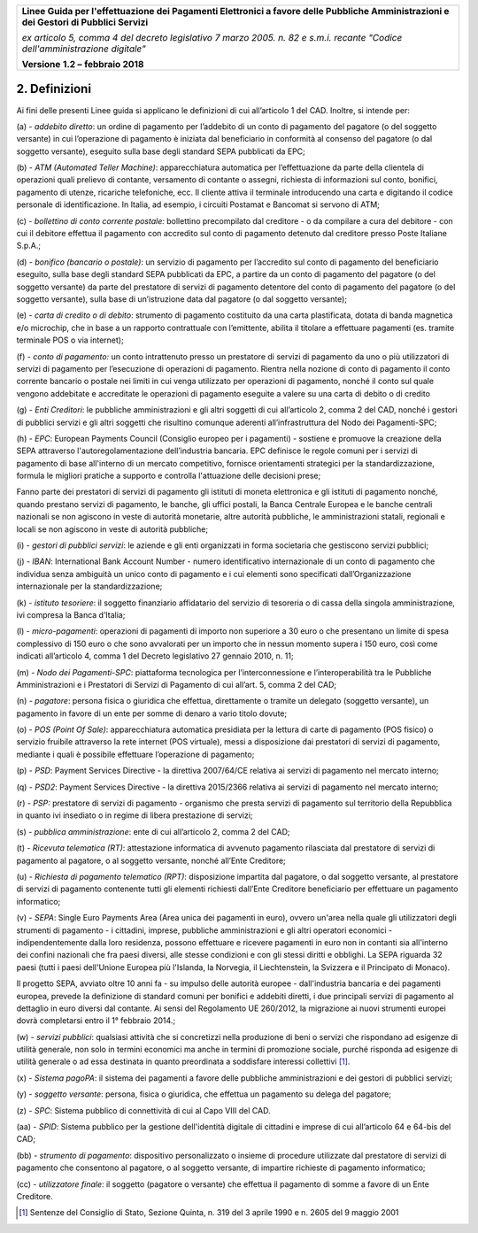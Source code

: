 ﻿
|AGID_logo_carta_intestata-02.png|

+-------------------------------------------------------------------------------------+
|                                                                                     |
|**Linee Guida per l'effettuazione dei Pagamenti Elettronici a favore                 |
|delle Pubbliche Amministrazioni e dei Gestori di Pubblici Servizi**                  |
|                                                                                     |
|*ex articolo 5, comma 4 del decreto legislativo 7 marzo 2005. n. 82 e                |
|s.m.i. recante "Codice dell'amministrazione digitale"*                               |
|                                                                                     |
|**Versione** **1.2 –** **febbraio 2018**                                             |
|                                                                                     |
+-------------------------------------------------------------------------------------+


2. Definizioni
==============

Ai fini delle presenti Linee guida si applicano le definizioni di cui
all’articolo 1 del CAD. Inoltre, si intende per:

\(a\) - *addebito diretto*:
un ordine di pagamento per l’addebito di un
conto di pagamento del pagatore (o del soggetto versante) in cui
l’operazione di pagamento è iniziata dal beneficiario in
conformità al consenso del pagatore (o dal soggetto versante),
eseguito sulla base degli standard SEPA pubblicati da EPC;

\(b\) - *ATM (Automated Teller Machine)*: 
apparecchiatura automatica per
l’effettuazione da parte della clientela di operazioni quali
prelievo di contante, versamento di contante o assegni,
richiesta di informazioni sul conto, bonifici, pagamento di
utenze, ricariche telefoniche, ecc. Il cliente attiva il
terminale introducendo una carta e digitando il codice personale
di identificazione. In Italia, ad esempio, i circuiti Postamat e
Bancomat si servono di ATM;

\(c\) - *bollettino di conto corrente postale:* 
bollettino precompilato dal
creditore - o da compilare a cura del debitore - con cui il
debitore effettua il pagamento con accredito sul conto di
pagamento detenuto dal creditore presso Poste Italiane S.p.A.;

\(d\) - *bonifico (bancario o postale)*: 
un servizio di pagamento per
l’accredito sul conto di pagamento del beneficiario eseguito,
sulla base degli standard SEPA pubblicati da EPC, a partire da
un conto di pagamento del pagatore (o del soggetto versante) da
parte del prestatore di servizi di pagamento detentore del conto
di pagamento del pagatore (o del soggetto versante), sulla base
di un’istruzione data dal pagatore (o dal soggetto versante);

\(e\) - *carta di credito o di debito*: 
strumento di pagamento costituito da
una carta plastificata, dotata di banda magnetica e/o microchip,
che in base a un rapporto contrattuale con l’emittente, abilita
il titolare a effettuare pagamenti (es. tramite terminale POS o
via internet);

\(f\) - *conto di pagamento:* 
un conto intrattenuto presso un prestatore di
servizi di pagamento da uno o più utilizzatori di servizi di
pagamento per l’esecuzione di operazioni di pagamento. Rientra
nella nozione di conto di pagamento il conto corrente bancario o
postale nei limiti in cui venga utilizzato per operazioni di
pagamento, nonché il conto sul quale vengono addebitate e
accreditate le operazioni di pagamento eseguite a valere su una
carta di debito o di credito

\(g\) - *Enti Creditori*: 
le pubbliche amministrazioni e gli altri soggetti
di cui all’articolo 2, comma 2 del CAD, nonché i gestori di
pubblici servizi e gli altri soggetti che risultino comunque
aderenti all’infrastruttura del Nodo dei Pagamenti-SPC;

\(h\) - *EPC*: 
European Payments Council (Consiglio europeo per i pagamenti)
- sostiene e promuove la creazione della SEPA attraverso
l'autoregolamentazione dell’industria bancaria. EPC definisce le
regole comuni per i servizi di pagamento di base all'interno di
un mercato competitivo, fornisce orientamenti strategici per la
standardizzazione, formula le migliori pratiche a supporto e
controlla l'attuazione delle decisioni prese;

Fanno parte dei prestatori di servizi di pagamento gli istituti di
moneta elettronica e gli istituti di pagamento nonché, quando
prestano servizi di pagamento, le banche, gli uffici postali, la
Banca Centrale Europea e le banche centrali nazionali se non
agiscono in veste di autorità monetarie, altre autorità pubbliche,
le amministrazioni statali, regionali e locali se non agiscono in
veste di autorità pubbliche;

\(i\) - *gestori di pubblici servizi*: 
le aziende e gli enti organizzati in
forma societaria che gestiscono servizi pubblici;

\(j\) - *IBAN*: 
International Bank Account Number - numero identificativo
internazionale di un conto di pagamento che individua senza
ambiguità un unico conto di pagamento e i cui elementi sono
specificati dall’Organizzazione internazionale per la
standardizzazione;

\(k\) - *istituto tesoriere*: 
il soggetto finanziario affidatario del
servizio di tesoreria o di cassa della singola amministrazione,
ivi compresa la Banca d’Italia;

\(l\) - *micro-pagamenti*: 
operazioni di pagamenti di importo non superiore
a 30 euro o che presentano un limite di spesa complessivo di 150
euro o che sono avvalorati per un importo che in nessun momento
supera i 150 euro, così come indicati all’articolo 4, comma 1
del Decreto legislativo 27 gennaio 2010, n. 11;

\(m\) - *Nodo dei Pagamenti-SPC*: 
piattaforma tecnologica per
l’interconnessione e l’interoperabilità tra le Pubbliche
Amministrazioni e i Prestatori di Servizi di Pagamento di cui
all’art. 5, comma 2 del CAD;

\(n\) - *pagatore*: 
persona fisica o giuridica che effettua, direttamente o
tramite un delegato (soggetto versante), un pagamento in favore
di un ente per somme di denaro a vario titolo dovute;

\(o\) - *POS (Point Of Sale)*: 
apparecchiatura automatica presidiata per la
lettura di carte di pagamento (POS fisico) o servizio fruibile
attraverso la rete internet (POS virtuale), messi a disposizione
dai prestatori di servizi di pagamento, mediante i quali è
possibile effettuare l’operazione di pagamento;

\(p\) - *PSD*: 
Payment Services Directive - la direttiva 2007/64/CE relativa
ai servizi di pagamento nel mercato interno;

\(q\) - *PSD2*: 
Payment Services Directive - la direttiva 2015/2366 relativa
ai servizi di pagamento nel mercato interno;

\(r\) - *PSP:* 
prestatore di servizi di pagamento - organismo che presta
servizi di pagamento sul territorio della Repubblica in quanto
ivi insediato o in regime di libera prestazione di servizi;

\(s\) - *pubblica amministrazione*: 
ente di cui all’articolo 2, comma 2 del CAD;

\(t\) - *Ricevuta telematica (RT)*: 
attestazione informatica di avvenuto
pagamento rilasciata dal prestatore di servizi di pagamento al
pagatore, o al soggetto versante, nonché all’Ente Creditore;

\(u\) - *Richiesta di pagamento telematico (RPT)*: 
disposizione impartita
dal pagatore, o dal soggetto versante, al prestatore di servizi
di pagamento contenente tutti gli elementi richiesti dall’Ente
Creditore beneficiario per effettuare un pagamento informatico;

\(v\) - *SEPA*: 
Single Euro Payments Area (Area unica dei pagamenti in
euro), ovvero un'area nella quale gli utilizzatori degli
strumenti di pagamento - i cittadini, imprese, pubbliche
amministrazioni e gli altri operatori economici -
indipendentemente dalla loro residenza, possono effettuare e
ricevere pagamenti in euro non in contanti sia all'interno dei
confini nazionali che fra paesi diversi, alle stesse condizioni
e con gli stessi diritti e obblighi. La SEPA riguarda 32 paesi
(tutti i paesi dell'Unione Europea più l'Islanda, la Norvegia,
il Liechtenstein, la Svizzera e il Principato di Monaco).

Il progetto SEPA, avviato oltre 10 anni fa - su impulso delle
autorità europee - dall'industria bancaria e dei pagamenti europea,
prevede la definizione di standard comuni per bonifici e addebiti
diretti, i due principali servizi di pagamento al dettaglio in euro
diversi dal contante. Ai sensi del Regolamento UE 260/2012, la
migrazione ai nuovi strumenti europei dovrà completarsi entro il 1°
febbraio 2014.;

\(w\) - *servizi pubblici*: 
qualsiasi attività che si concretizzi nella
produzione di beni o servizi che rispondano ad esigenze di
utilità generale, non solo in termini economici ma anche in
termini di promozione sociale, purché risponda ad esigenze di
utilità generale o ad essa destinata in quanto preordinata a
soddisfare interessi collettivi [1]_.

\(x\) - *Sistema pagoPA*: 
il sistema dei pagamenti a favore delle pubbliche
amministrazioni e dei gestori di pubblici servizi;

\(y\) - *soggetto versante*: 
persona, fisica o giuridica, che effettua un
pagamento su delega del pagatore;

\(z\) - *SPC*: 
Sistema pubblico di connettività di cui al Capo VIII del CAD.

\(aa\) - *SPID*: 
Sistema pubblico per la gestione dell'identità digitale di
cittadini e imprese di cui all’articolo 64 e 64-bis del CAD;

\(bb\) - *strumento di pagamento*: 
dispositivo personalizzato o insieme di
procedure utilizzate dal prestatore di servizi di pagamento che
consentono al pagatore, o al soggetto versante, di impartire
richieste di pagamento informatico;

\(cc\) - *utilizzatore finale*: 
il soggetto (pagatore o versante) che
effettua il pagamento di somme a favore di un Ente Creditore.

.. [1]
   Sentenze del Consiglio di Stato, Sezione Quinta, n. 319 del 3 aprile
   1990 e n. 2605 del 9 maggio 2001


.. |AGID_logo_carta_intestata-02.png| image:: media/header.png
   :width: 5.90551in
   :height: 1.30277in
